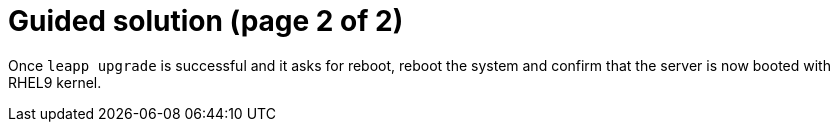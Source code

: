= Guided solution (page 2 of 2)

Once `leapp upgrade` is successful and it asks for reboot, reboot the system and confirm that the server is now booted with RHEL9 kernel.